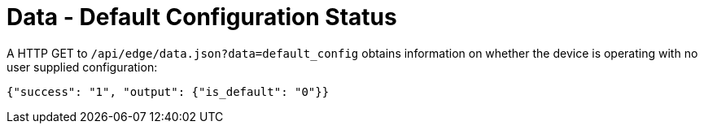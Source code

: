 = Data - Default Configuration Status

A HTTP GET to `/api/edge/data.json?data=default_config` obtains information on whether the device is operating with no user supplied configuration:

[source,json]
----
{"success": "1", "output": {"is_default": "0"}}
----